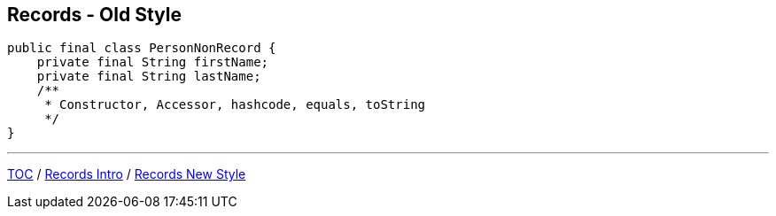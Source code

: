 == Records - Old Style

[source,java,highlight=2..3]
----
public final class PersonNonRecord {
    private final String firstName;
    private final String lastName;
    /**
     * Constructor, Accessor, hashcode, equals, toString
     */
}
----

---

link:./00_toc.adoc[TOC] /
link:./31_records_intro.adoc[Records Intro] /
link:./33_records_new_style.adoc[Records New Style]
